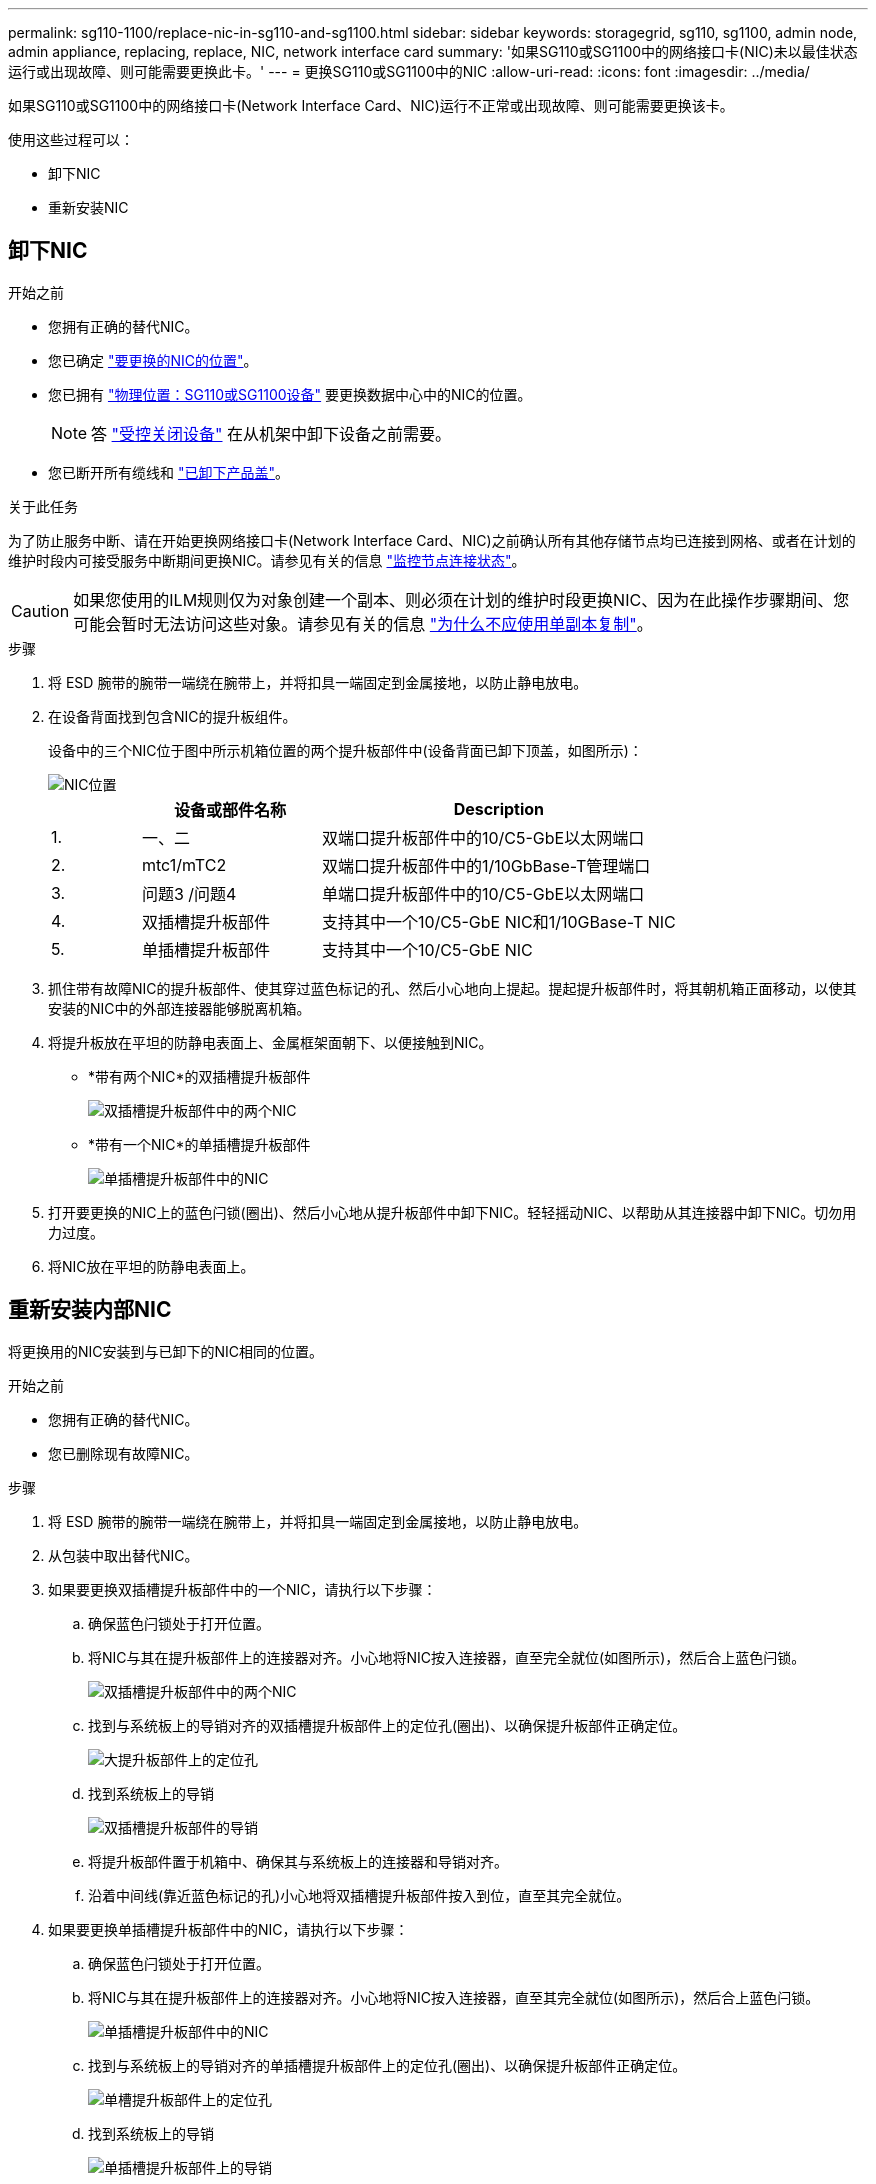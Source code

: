---
permalink: sg110-1100/replace-nic-in-sg110-and-sg1100.html 
sidebar: sidebar 
keywords: storagegrid, sg110, sg1100, admin node, admin appliance, replacing, replace, NIC, network interface card 
summary: '如果SG110或SG1100中的网络接口卡(NIC)未以最佳状态运行或出现故障、则可能需要更换此卡。' 
---
= 更换SG110或SG1100中的NIC
:allow-uri-read: 
:icons: font
:imagesdir: ../media/


[role="lead"]
如果SG110或SG1100中的网络接口卡(Network Interface Card、NIC)运行不正常或出现故障、则可能需要更换该卡。

使用这些过程可以：

* 卸下NIC
* 重新安装NIC




== 卸下NIC

.开始之前
* 您拥有正确的替代NIC。
* 您已确定 link:verify-component-to-replace.html["要更换的NIC的位置"]。
* 您已拥有 link:locating-sg110-and-sg1100-in-data-center.html["物理位置：SG110或SG1100设备"] 要更换数据中心中的NIC的位置。
+

NOTE: 答 link:power-sg110-and-sg1100-off-on.html#shut-down-the-appliance["受控关闭设备"] 在从机架中卸下设备之前需要。

* 您已断开所有缆线和 link:reinstalling-sg110-and-sg1100-cover.html["已卸下产品盖"]。


.关于此任务
为了防止服务中断、请在开始更换网络接口卡(Network Interface Card、NIC)之前确认所有其他存储节点均已连接到网格、或者在计划的维护时段内可接受服务中断期间更换NIC。请参见有关的信息 https://docs.netapp.com/us-en/storagegrid-118/monitor/monitoring-system-health.html#monitor-node-connection-states["监控节点连接状态"^]。


CAUTION: 如果您使用的ILM规则仅为对象创建一个副本、则必须在计划的维护时段更换NIC、因为在此操作步骤期间、您可能会暂时无法访问这些对象。请参见有关的信息 https://docs.netapp.com/us-en/storagegrid-118/ilm/why-you-should-not-use-single-copy-replication.html["为什么不应使用单副本复制"^]。

.步骤
. 将 ESD 腕带的腕带一端绕在腕带上，并将扣具一端固定到金属接地，以防止静电放电。
. 在设备背面找到包含NIC的提升板组件。
+
设备中的三个NIC位于图中所示机箱位置的两个提升板部件中(设备背面已卸下顶盖，如图所示)：

+
image::../media/sgf6112-nic-positions.jpg[NIC位置]

+
[cols="1a,2a,4a"]
|===
|  | 设备或部件名称 | Description 


 a| 
1.
 a| 
一、二
 a| 
双端口提升板部件中的10/C5-GbE以太网端口



 a| 
2.
 a| 
mtc1/mTC2
 a| 
双端口提升板部件中的1/10GbBase-T管理端口



 a| 
3.
 a| 
问题3 /问题4
 a| 
单端口提升板部件中的10/C5-GbE以太网端口



 a| 
4.
 a| 
双插槽提升板部件
 a| 
支持其中一个10/C5-GbE NIC和1/10GBase-T NIC



 a| 
5.
 a| 
单插槽提升板部件
 a| 
支持其中一个10/C5-GbE NIC

|===
. 抓住带有故障NIC的提升板部件、使其穿过蓝色标记的孔、然后小心地向上提起。提起提升板部件时，将其朝机箱正面移动，以使其安装的NIC中的外部连接器能够脱离机箱。
. 将提升板放在平坦的防静电表面上、金属框架面朝下、以便接触到NIC。
+
** *带有两个NIC*的双插槽提升板部件
+
image::../media/two-slot-assembly-sgf6112.png[双插槽提升板部件中的两个NIC]

** *带有一个NIC*的单插槽提升板部件
+
image::../media/one-slot-assembly-sgf6112.png[单插槽提升板部件中的NIC]



. 打开要更换的NIC上的蓝色闩锁(圈出)、然后小心地从提升板部件中卸下NIC。轻轻摇动NIC、以帮助从其连接器中卸下NIC。切勿用力过度。
. 将NIC放在平坦的防静电表面上。




== 重新安装内部NIC

将更换用的NIC安装到与已卸下的NIC相同的位置。

.开始之前
* 您拥有正确的替代NIC。
* 您已删除现有故障NIC。


.步骤
. 将 ESD 腕带的腕带一端绕在腕带上，并将扣具一端固定到金属接地，以防止静电放电。
. 从包装中取出替代NIC。
. 如果要更换双插槽提升板部件中的一个NIC，请执行以下步骤：
+
.. 确保蓝色闩锁处于打开位置。
.. 将NIC与其在提升板部件上的连接器对齐。小心地将NIC按入连接器，直至完全就位(如图所示)，然后合上蓝色闩锁。
+
image::../media/two-slot-assembly-sgf6112.png[双插槽提升板部件中的两个NIC]

.. 找到与系统板上的导销对齐的双插槽提升板部件上的定位孔(圈出)、以确保提升板部件正确定位。
+
image::../media/sgf6112_two-slot-riser_alignment_hole.png[大提升板部件上的定位孔]

.. 找到系统板上的导销
+
image::../media/sgf6112_two-slot-riser_guide-pin.png[双插槽提升板部件的导销]

.. 将提升板部件置于机箱中、确保其与系统板上的连接器和导销对齐。
.. 沿着中间线(靠近蓝色标记的孔)小心地将双插槽提升板部件按入到位，直至其完全就位。


. 如果要更换单插槽提升板部件中的NIC，请执行以下步骤：
+
.. 确保蓝色闩锁处于打开位置。
.. 将NIC与其在提升板部件上的连接器对齐。小心地将NIC按入连接器，直至其完全就位(如图所示)，然后合上蓝色闩锁。
+
image::../media/one-slot-assembly-sgf6112.png[单插槽提升板部件中的NIC]

.. 找到与系统板上的导销对齐的单插槽提升板部件上的定位孔(圈出)、以确保提升板部件正确定位。
+
image::../media/sgf6112_one-slot-riser_alignment_hole.png[单槽提升板部件上的定位孔]

.. 找到系统板上的导销
+
image::../media/sgf6112_one-slot-riser_system-pin.png[单插槽提升板部件上的导销]

.. 将单插槽提升板部件置于机箱中、确保其与系统板上的连接器和导销对齐。
.. 沿着中间线(靠近蓝色标记的孔)小心地将单插槽提升板部件按入到位，直至其完全就位。


. 从要重新安装缆线的NIC端口上取下保护帽。


.完成后
如果您不需要对设备执行其他维护步骤、请重新安装设备盖、将设备装回机架、连接电缆并接通电源。

更换部件后，按照套件随附的 RMA 说明将故障部件退回 NetApp 。请参见 https://mysupport.netapp.com/site/info/rma["部件退回和放大器；更换"^] 第页，了解更多信息。
